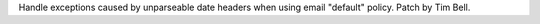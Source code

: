 Handle exceptions caused by unparseable date headers when using email
"default" policy.  Patch by Tim Bell.
